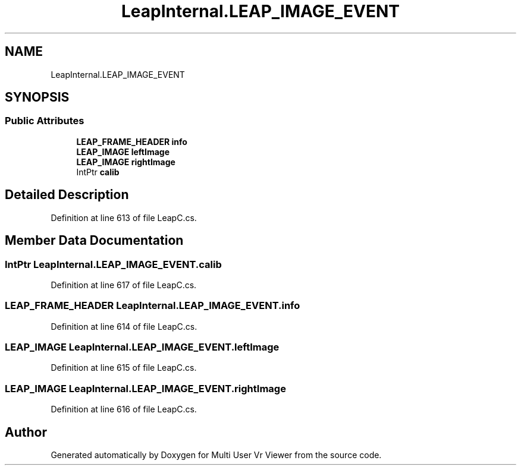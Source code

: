 .TH "LeapInternal.LEAP_IMAGE_EVENT" 3 "Sat Jul 20 2019" "Version https://github.com/Saurabhbagh/Multi-User-VR-Viewer--10th-July/" "Multi User Vr Viewer" \" -*- nroff -*-
.ad l
.nh
.SH NAME
LeapInternal.LEAP_IMAGE_EVENT
.SH SYNOPSIS
.br
.PP
.SS "Public Attributes"

.in +1c
.ti -1c
.RI "\fBLEAP_FRAME_HEADER\fP \fBinfo\fP"
.br
.ti -1c
.RI "\fBLEAP_IMAGE\fP \fBleftImage\fP"
.br
.ti -1c
.RI "\fBLEAP_IMAGE\fP \fBrightImage\fP"
.br
.ti -1c
.RI "IntPtr \fBcalib\fP"
.br
.in -1c
.SH "Detailed Description"
.PP 
Definition at line 613 of file LeapC\&.cs\&.
.SH "Member Data Documentation"
.PP 
.SS "IntPtr LeapInternal\&.LEAP_IMAGE_EVENT\&.calib"

.PP
Definition at line 617 of file LeapC\&.cs\&.
.SS "\fBLEAP_FRAME_HEADER\fP LeapInternal\&.LEAP_IMAGE_EVENT\&.info"

.PP
Definition at line 614 of file LeapC\&.cs\&.
.SS "\fBLEAP_IMAGE\fP LeapInternal\&.LEAP_IMAGE_EVENT\&.leftImage"

.PP
Definition at line 615 of file LeapC\&.cs\&.
.SS "\fBLEAP_IMAGE\fP LeapInternal\&.LEAP_IMAGE_EVENT\&.rightImage"

.PP
Definition at line 616 of file LeapC\&.cs\&.

.SH "Author"
.PP 
Generated automatically by Doxygen for Multi User Vr Viewer from the source code\&.
